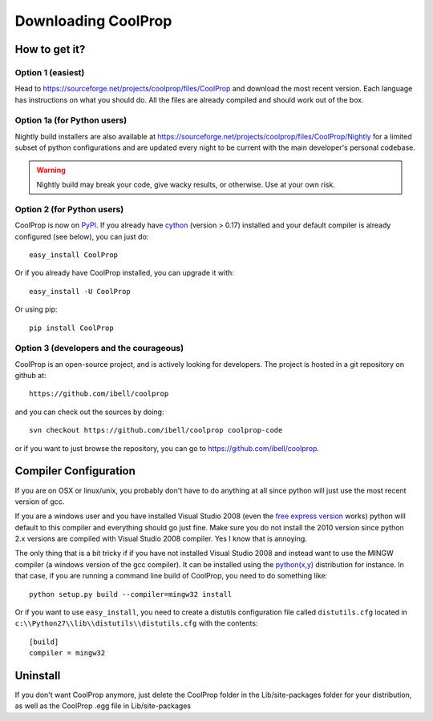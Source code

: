Downloading CoolProp
====================

How to get it?
--------------

Option 1 (easiest)
^^^^^^^^^^^^^^^^^^

Head to https://sourceforge.net/projects/coolprop/files/CoolProp and download the most recent version.  Each language has instructions on what you should do.  All the files are already compiled and should work out of the box.

Option 1a (for Python users)
^^^^^^^^^^^^^^^^^^^^^^^^^^^^

Nightly build installers are also available at https://sourceforge.net/projects/coolprop/files/CoolProp/Nightly for a limited subset of python configurations and are updated every night to be current with the main developer's personal codebase.

.. warning::

    Nightly build may break your code, give wacky results, or otherwise. Use at your own risk.

Option 2 (for Python users)
^^^^^^^^^^^^^^^^^^^^^^^^^^^

CoolProp is now on `PyPI <http://pypi.python.org/pypi/CoolProp>`_.  If you already have `cython <http://www.cython.org>`_ (version > 0.17) installed and your default compiler is already configured (see below), you can just do::

    easy_install CoolProp
    
Or if you already have CoolProp installed, you can upgrade it with::

    easy_install -U CoolProp
    
Or using pip::

    pip install CoolProp
    
Option 3 (developers and the courageous)
^^^^^^^^^^^^^^^^^^^^^^^^^^^^^^^^^^^^^^^^

CoolProp is an open-source project, and is actively looking for developers.  The project is hosted in a git repository on github at::

    https://github.com/ibell/coolprop
    
and you can check out the sources by doing::

    svn checkout https://github.com/ibell/coolprop coolprop-code

or if you want to just browse the repository, you can go to https://github.com/ibell/coolprop.

Compiler Configuration
----------------------
If you are on OSX or linux/unix, you probably don't have to do anything at all since python will just use the most recent version of gcc.

If you are a windows user and you have installed Visual Studio 2008 (even the `free express version <http://www.microsoft.com/visualstudio/en-us/products/2008-editions/express>`_ works) python will default to this compiler and everything should go just fine.  Make sure you do not install the 2010 version since python 2.x versions are compiled with Visual Studio 2008 compiler.  Yes I know that is annoying.

The only thing that is a bit tricky if if you have not installed Visual Studio 2008 and instead want to use the MINGW compiler (a windows version of the gcc compiler).  It can be installed using the `python(x,y) <http://www.pythonxy.com>`_ distribution for instance.  In that case, if you are running a command line build of CoolProp, you need to do something like::

    python setup.py build --compiler=mingw32 install
    
Or if you want to use ``easy_install``, you need to create a distutils configuration file called ``distutils.cfg`` located in ``c:\\Python27\\lib\\distutils\\distutils.cfg`` with the contents::

    [build]
    compiler = mingw32

Uninstall
---------
If you don't want CoolProp anymore, just delete the CoolProp folder in the Lib/site-packages folder for your distribution, as well as the CoolProp .egg file in Lib/site-packages
